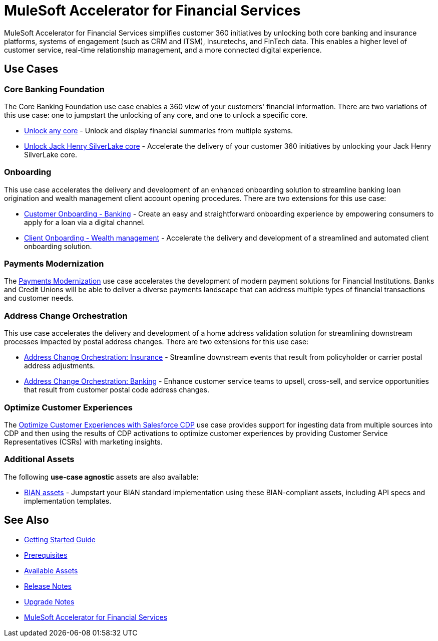 = MuleSoft Accelerator for Financial Services
:fins-version: 1.7

MuleSoft Accelerator for Financial Services simplifies customer 360 initiatives by unlocking both core banking and insurance platforms, systems of engagement (such as CRM and ITSM), Insuretechs, and FinTech data. This enables a higher level of customer service, real-time relationship management, and a more connected digital experience.

== Use Cases

=== Core Banking Foundation
The Core Banking Foundation use case enables a 360 view of your customers' financial information. There are two variations of this use case: one to jumpstart the unlocking of any core, and one to unlock a specific core.

* https://anypoint.mulesoft.com/exchange/0b4cad67-8f23-4ffe-a87f-ffd10a1f6873/mulesoft-accelerator-for-financial-services/minor/{fins-version}/pages/Use%20case%201a%20-%20Unlock%20any%20core/[Unlock any core^] - Unlock and display financial summaries from multiple systems.
* https://anypoint.mulesoft.com/exchange/0b4cad67-8f23-4ffe-a87f-ffd10a1f6873/mulesoft-accelerator-for-financial-services/minor/{fins-version}/pages/Use%20case%201b%20-%20Unlock%20Jack%20Henry%20SilverLake%20core/[Unlock Jack Henry SilverLake core^] - Accelerate the delivery of your customer 360 initiatives by unlocking your Jack Henry SilverLake core.

=== Onboarding

This use case accelerates the delivery and development of an enhanced onboarding solution to streamline banking loan origination and wealth management client account opening procedures. There are two extensions for this use case:

* https://anypoint.mulesoft.com/exchange/0b4cad67-8f23-4ffe-a87f-ffd10a1f6873/mulesoft-accelerator-for-financial-services/minor/{fins-version}/pages/Use%20case%202a%20-%20Customer%20onboarding%20-%20Banking/[Customer Onboarding - Banking^] - Create an easy and straightforward onboarding experience by empowering consumers to apply for a loan via a digital channel.

* https://anypoint.mulesoft.com/exchange/0b4cad67-8f23-4ffe-a87f-ffd10a1f6873/mulesoft-accelerator-for-financial-services/minor/{fins-version}/pages/Use%20case%202b%20-%20Client%20onboarding%20-%20Wealth%20management/[Client Onboarding - Wealth management^] - Accelerate the delivery and development of a streamlined and automated client onboarding solution.

=== Payments Modernization

The https://anypoint.mulesoft.com/exchange/0b4cad67-8f23-4ffe-a87f-ffd10a1f6873/mulesoft-accelerator-for-financial-services/minor/{fins-version}/pages/Use%20case%203%20-%20Payments%20modernization/[Payments Modernization^] use case accelerates the development of modern payment solutions for Financial Institutions. Banks and Credit Unions will be able to deliver a diverse payments landscape that can address multiple types of financial transactions and customer needs.

=== Address Change Orchestration

This use case accelerates the delivery and development of a home address validation solution for streamlining downstream processes impacted by postal address changes. There are two extensions for this use case:

* https://anypoint.mulesoft.com/exchange/0b4cad67-8f23-4ffe-a87f-ffd10a1f6873/mulesoft-accelerator-for-financial-services/minor/{fins-version}/pages/Use%20case%204a%20-%20Address%20change%20orchestration%20-%20Insurance/[Address Change Orchestration: Insurance^] - Streamline downstream events that result from policyholder or carrier postal address adjustments.

* https://anypoint.mulesoft.com/exchange/0b4cad67-8f23-4ffe-a87f-ffd10a1f6873/mulesoft-accelerator-for-financial-services/minor/{fins-version}/pages/Use%20case%204b%20-%20Address%20change%20orchestration%20-%20Banking/[Address Change Orchestration: Banking^] - Enhance customer service teams to upsell, cross-sell, and service opportunities that result from customer postal code address changes.

=== Optimize Customer Experiences

The https://anypoint.mulesoft.com/exchange/0b4cad67-8f23-4ffe-a87f-ffd10a1f6873/mulesoft-accelerator-for-financial-services/minor/{fins-version}/pages/Use%20case%205%20-%20Optimize%20customer%20experiences%20with%20CDP/[Optimize Customer Experiences with Salesforce CDP^] use case provides support for ingesting data from multiple sources into CDP and then using the results of CDP activations to optimize customer experiences by providing Customer Service Representatives (CSRs) with marketing insights.

=== Additional Assets

The following *use-case agnostic* assets are also available:

* xref:bian-assets.adoc[BIAN assets] - Jumpstart your BIAN standard implementation using these BIAN-compliant assets, including API specs and implementation templates. 

== See Also

* xref:accelerators-home::getting-started.adoc[Getting Started Guide]
* xref:prerequisites.adoc[Prerequisites]
* xref:fins-assets.adoc[Available Assets]
* xref:release-notes.adoc[Release Notes]
* xref:upgrade-notes.adoc[Upgrade Notes]
* https://anypoint.mulesoft.com/exchange/0b4cad67-8f23-4ffe-a87f-ffd10a1f6873/mulesoft-accelerator-for-financial-services/[MuleSoft Accelerator for Financial Services^]
